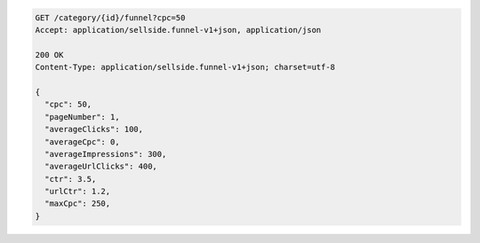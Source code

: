 .. code-block:: javascript

    GET /category/{id}/funnel?cpc=50
    Accept: application/sellside.funnel-v1+json, application/json

    200 OK
    Content-Type: application/sellside.funnel-v1+json; charset=utf-8

    {
      "cpc": 50,
      "pageNumber": 1,
      "averageClicks": 100,
      "averageCpc": 0,
      "averageImpressions": 300,
      "averageUrlClicks": 400,
      "ctr": 3.5,
      "urlCtr": 1.2,
      "maxCpc": 250,
    }
